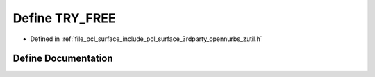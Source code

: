 .. _exhale_define_zutil_8h_1a8a5cef3599266dcaa129ed959a42bcf6:

Define TRY_FREE
===============

- Defined in :ref:`file_pcl_surface_include_pcl_surface_3rdparty_opennurbs_zutil.h`


Define Documentation
--------------------


.. doxygendefine:: TRY_FREE
